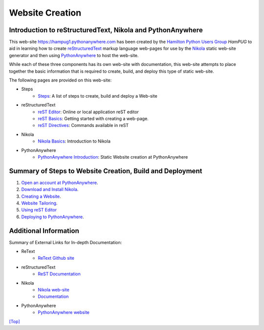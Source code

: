 ..
    An index.meta file has been used.
    
..
    Comment: Introduce reST, Nikola and PythonAnywhere at the same time.

.. _top:    

Website Creation
================

Introduction to reStructuredText, Nikola and PythonAnywhere
-----------------------------------------------------------

This web-site https://hampug1.pythonanywhere.com has been created by the `Hamilton Python Users Group`_ *HamPUG* to aid in learning how to create `reStructuredText`_ markup language web-pages for use by the `Nikola`_ static web-site generator and then using `PythonAnywhere`_ to host the web-site.

.. _reStructuredText: https://en.wikipedia.org/wiki/ReStructuredText
.. _Nikola: https://getnikola.com/
.. _PythonAnywhere: https://en.wikipedia.org/wiki/PythonAnywhere
.. _Hamilton Python Users Group: http://hampug.github.io/


While each of these three components has its own web-site with documentation, this web-site attempts to place together the basic information that is required to create, build, and deploy this type of static web-site.

The following pages are provided on this web-site:

- Steps
    - `Steps`_: A list of steps to create, build and deploy a Web-site
   
- reStructuredText
    - `reST Editor`_: Online or local application reST editor
    - `reST Basics`_: Getting started with creating a web-page.
    - `reST Directives`_: Commands available in reST

- Nikola
    - `Nikola Basics`_: Introduction to Nikola

- PythonAnywhere
    - `PythonAnywhere Introduction`_: Static Website creation at PythonAnywhere

.. _Steps: /steps/steps/
.. _reST Editor: /rest/rest_editor
.. _reST Basics: /rest/rest_basics
.. _reST Directives: /rest/rest_directive
.. _Nikola Basics: /nikola_basics
.. _PythonAnywhere Introduction: /pythonanywhere


Summary of Steps to Website Creation, Build and Deployment
----------------------------------------------------------

1. `Open an account at PythonAnywhere`_.

2. `Download and Install Nikola`_.

3. `Creating a Website`_.

4. `Website Tailoring`_.

5. `Using reST Editor`_

6. `Deploying to PythonAnywhere`_.

.. _Open an account at PythonAnywhere: /steps/steps1/
.. _Download and Install Nikola: /steps/steps2/
.. _Creating a Website: /steps/steps3/
.. _Website Tailoring: /steps/step4/
.. _Using reST Editor: /steps/step5/
.. _Deploying to PythonAnywhere: /steps/step6/


Additional Information
----------------------

Summary of External Links for In-depth Documentation:

- ReText
    - `ReText Github site`_

- reStructuredText
    - `ReST Documentation`_

- Nikola
    - `Nikola web-site`_
    - `Documentation`_

- PythonAnywhere
    - `PythonAnywhere website`_

.. _ReText Github site: https://github.com/retext-project/retext
.. _ReST Documentation: http://docutils.sourceforge.net/rst.html
.. _Nikola web-site: https://getnikola.com/
.. _Documentation: https://nikola.readthedocs.io/en/latest/manual/
.. _PythonAnywhere website: https://www.pythonanywhere.com/

`[Top] <#top>`_
